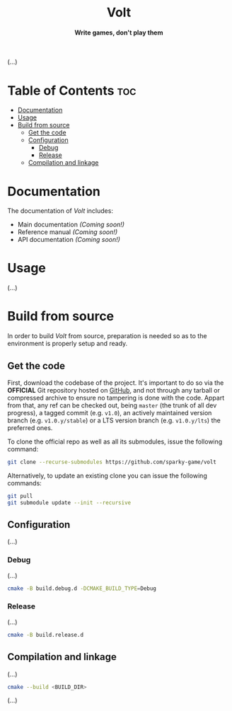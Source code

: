 #+AUTHOR: Wasym A. Alonso

# Logo & Title
#+begin_html
<h1 align="center">
<img src="assets/logo.png" alt="Volt Logo">
<br/>
Volt
</h1>
#+end_html

# Subtitle
#+begin_html
<h4 align="center">
Write games, don't play them
</h4>
#+end_html

# Repository marketing badges
#+begin_html
<p align="center">
<a href="https://iwas-coder.itch.io/volt">
<img src="https://static.itch.io/images/badge-color.svg" alt="itch.io" height=41>
</a>
<br/>
<a href="https://www.buymeacoffee.com/iwas.coder">
<img src="https://cdn.buymeacoffee.com/buttons/default-yellow.png" alt="Buy Me A Coffee" height=41>
</a>
</p>
#+end_html

# Repository info badges
#+begin_html
<p align="center">
<img src="https://img.shields.io/github/license/sparky-game/volt?color=blue" alt="License">
<img src="https://img.shields.io/badge/C++-20-blue" alt="C++ Standard">
<img src="https://img.shields.io/github/repo-size/sparky-game/volt?color=blue" alt="Size">
<img src="https://img.shields.io/github/v/tag/sparky-game/volt?color=blue" alt="Release">
<img src="https://cla-assistant.io/readme/badge/sparky-game/volt" alt="CLAs signed">
<img src="https://img.shields.io/badge/speed-%F0%9F%94%A5blazing-blue" alt="Blazing Speed">
</p>
#+end_html

(...)

* Table of Contents :toc:
- [[#documentation][Documentation]]
- [[#usage][Usage]]
- [[#build-from-source][Build from source]]
  - [[#get-the-code][Get the code]]
  - [[#configuration][Configuration]]
    - [[#debug][Debug]]
    - [[#release][Release]]
  - [[#compilation-and-linkage][Compilation and linkage]]

* Documentation

The documentation of /Volt/ includes:

- Main documentation /(Coming soon!)/
- Reference manual /(Coming soon!)/
- API documentation /(Coming soon!)/

* Usage

(...)

* Build from source

In order to build /Volt/ from source, preparation is needed so as to the environment is properly setup and ready.

** Get the code

First, download the codebase of the project. It's important to do so via the *OFFICIAL* Git repository hosted on [[https://github.com/sparky-game/volt][GitHub]], and not through any tarball or compressed archive to ensure no tampering is done with the code. Appart from that, any ref can be checked out, being ~master~ (the trunk of all dev progress), a tagged commit (e.g. ~v1.0~), an actively maintained version branch (e.g. ~v1.0.y/stable~) or a LTS version branch (e.g. ~v1.0.y/lts~) the preferred ones.

To clone the official repo as well as all its submodules, issue the following command:

#+begin_src sh
git clone --recurse-submodules https://github.com/sparky-game/volt
#+end_src

Alternatively, to update an existing clone you can issue the following commands:

#+begin_src sh
git pull
git submodule update --init --recursive
#+end_src

** Configuration

(...)

*** Debug

(...)

#+begin_src sh
cmake -B build.debug.d -DCMAKE_BUILD_TYPE=Debug
#+end_src

*** Release

(...)

#+begin_src sh
cmake -B build.release.d
#+end_src

** Compilation and linkage

(...)

#+begin_src sh
cmake --build <BUILD_DIR>
#+end_src

(...)
